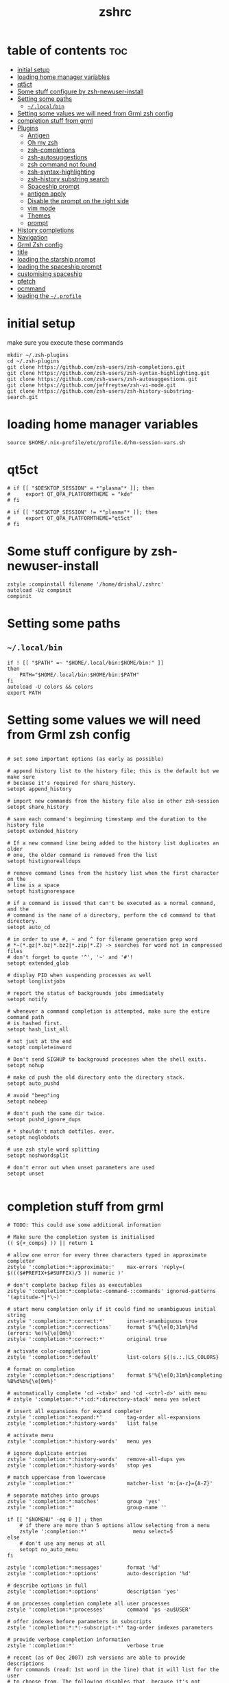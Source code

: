 #+TITLE: zshrc
#+PROPERTY: header-args:shell :tangle ~/.zshrc
* table of contents :toc:
- [[#initial-setup][initial setup]]
- [[#loading-home-manager-variables][loading home manager variables]]
- [[#qt5ct][qt5ct]]
- [[#some-stuff-configure-by-zsh-newuser-install][Some stuff configure by zsh-newuser-install]]
- [[#setting-some-paths][Setting some paths]]
  - [[#localbin][~~/.local/bin~]]
- [[#setting-some-values-we-will-need-from-grml-zsh-config][Setting some values we will need from Grml zsh config]]
- [[#completion-stuff-from-grml][completion stuff from grml]]
- [[#plugins][Plugins]]
  - [[#antigen][Antigen]]
  - [[#oh-my-zsh][Oh my zsh]]
  - [[#zsh-completions][zsh-completions]]
  - [[#zsh-autosuggestions][zsh-autosuggestions]]
  - [[#zsh-command-not-found][zsh command not found]]
  - [[#zsh-syntax-highlighting][zsh-syntax-highlighting]]
  - [[#zsh-history-substring-search][zsh-history substring search]]
  - [[#spaceship-prompt][Spaceship prompt]]
  - [[#antigen-apply][antigen apply]]
  - [[#disable-the-prompt-on-the-right-side][Disable the prompt on the right side]]
  - [[#vim-mode][vim mode]]
  - [[#themes][Themes]]
  - [[#prompt][prompt]]
- [[#history-completions][History completions]]
- [[#navigation][Navigation]]
- [[#grml-zsh-config][Grml Zsh config]]
- [[#title][title]]
- [[#loading-the-starship-prompt][loading the starship prompt]]
- [[#loading-the-spaceship-prompt][loading the spaceship prompt]]
- [[#customising-spaceship][customising spaceship]]
- [[#pfetch][pfetch]]
- [[#ocmmand][ocmmand]]
- [[#loading-the-profile][loading the ~~/.profile~]]

* initial setup
make sure you execute these commands
#+begin_src
mkdir ~/.zsh-plugins
cd ~/.zsh-plugins
git clone https://github.com/zsh-users/zsh-completions.git
git clone https://github.com/zsh-users/zsh-syntax-highlighting.git
git clone https://github.com/zsh-users/zsh-autosuggestions.git
git clone https://github.com/jeffreytse/zsh-vi-mode.git
git clone https://github.com/zsh-users/zsh-history-substring-search.git
#+end_src
* loading home manager variables
#+begin_src shell
 source $HOME/.nix-profile/etc/profile.d/hm-session-vars.sh
#+end_src

* qt5ct
#+begin_src shell
  # if [[ "$DESKTOP_SESSION" = *"plasma"* ]]; then
  #     export QT_QPA_PLATFORMTHEME = "kde"
  # fi

  # if [[ "$DESKTOP_SESSION" != *"plasma"* ]]; then
  #     export QT_QPA_PLATFORMTHEME="qt5ct"
  # fi
#+end_src 
* Some stuff configure by zsh-newuser-install
#+begin_src shell
  zstyle :compinstall filename '/home/drishal/.zshrc'
  autoload -Uz compinit
  compinit
#+end_src

* Setting some paths
** ~~/.local/bin~
#+begin_src shell
  if ! [[ "$PATH" =~ "$HOME/.local/bin:$HOME/bin:" ]]
  then
      PATH="$HOME/.local/bin:$HOME/bin:$PATH"
  fi
  autoload -U colors && colors
  export PATH
#+end_src

* Setting some values we will need from Grml zsh config
#+begin_src shell

  # set some important options (as early as possible)

  # append history list to the history file; this is the default but we make sure
  # because it's required for share_history.
  setopt append_history

  # import new commands from the history file also in other zsh-session
  setopt share_history

  # save each command's beginning timestamp and the duration to the history file
  setopt extended_history

  # If a new command line being added to the history list duplicates an older
  # one, the older command is removed from the list
  setopt histignorealldups

  # remove command lines from the history list when the first character on the
  # line is a space
  setopt histignorespace

  # if a command is issued that can't be executed as a normal command, and the
  # command is the name of a directory, perform the cd command to that directory.
  setopt auto_cd

  # in order to use #, ~ and ^ for filename generation grep word
  # *~(*.gz|*.bz|*.bz2|*.zip|*.Z) -> searches for word not in compressed files
  # don't forget to quote '^', '~' and '#'!
  setopt extended_glob

  # display PID when suspending processes as well
  setopt longlistjobs

  # report the status of backgrounds jobs immediately
  setopt notify

  # whenever a command completion is attempted, make sure the entire command path
  # is hashed first.
  setopt hash_list_all

  # not just at the end
  setopt completeinword

  # Don't send SIGHUP to background processes when the shell exits.
  setopt nohup

  # make cd push the old directory onto the directory stack.
  setopt auto_pushd

  # avoid "beep"ing
  setopt nobeep

  # don't push the same dir twice.
  setopt pushd_ignore_dups

  # * shouldn't match dotfiles. ever.
  setopt noglobdots

  # use zsh style word splitting
  setopt noshwordsplit

  # don't error out when unset parameters are used
  setopt unset

#+end_src

* completion stuff from grml
#+begin_src shell
  # TODO: This could use some additional information

  # Make sure the completion system is initialised
  (( ${+_comps} )) || return 1

  # allow one error for every three characters typed in approximate completer
  zstyle ':completion:*:approximate:'    max-errors 'reply=( $((($#PREFIX+$#SUFFIX)/3 )) numeric )'

  # don't complete backup files as executables
  zstyle ':completion:*:complete:-command-::commands' ignored-patterns '(aptitude-*|*\~)'

  # start menu completion only if it could find no unambiguous initial string
  zstyle ':completion:*:correct:*'       insert-unambiguous true
  zstyle ':completion:*:corrections'     format $'%{\e[0;31m%}%d (errors: %e)%{\e[0m%}'
  zstyle ':completion:*:correct:*'       original true

  # activate color-completion
  zstyle ':completion:*:default'         list-colors ${(s.:.)LS_COLORS}

  # format on completion
  zstyle ':completion:*:descriptions'    format $'%{\e[0;31m%}completing %B%d%b%{\e[0m%}'

  # automatically complete 'cd -<tab>' and 'cd -<ctrl-d>' with menu
  # zstyle ':completion:*:*:cd:*:directory-stack' menu yes select

  # insert all expansions for expand completer
  zstyle ':completion:*:expand:*'        tag-order all-expansions
  zstyle ':completion:*:history-words'   list false

  # activate menu
  zstyle ':completion:*:history-words'   menu yes

  # ignore duplicate entries
  zstyle ':completion:*:history-words'   remove-all-dups yes
  zstyle ':completion:*:history-words'   stop yes

  # match uppercase from lowercase
  zstyle ':completion:*'                 matcher-list 'm:{a-z}={A-Z}'

  # separate matches into groups
  zstyle ':completion:*:matches'         group 'yes'
  zstyle ':completion:*'                 group-name ''

  if [[ "$NOMENU" -eq 0 ]] ; then
      # if there are more than 5 options allow selecting from a menu
      zstyle ':completion:*'               menu select=5
  else
      # don't use any menus at all
      setopt no_auto_menu
  fi

  zstyle ':completion:*:messages'        format '%d'
  zstyle ':completion:*:options'         auto-description '%d'

  # describe options in full
  zstyle ':completion:*:options'         description 'yes'

  # on processes completion complete all user processes
  zstyle ':completion:*:processes'       command 'ps -au$USER'

  # offer indexes before parameters in subscripts
  zstyle ':completion:*:*:-subscript-:*' tag-order indexes parameters

  # provide verbose completion information
  zstyle ':completion:*'                 verbose true

  # recent (as of Dec 2007) zsh versions are able to provide descriptions
  # for commands (read: 1st word in the line) that it will list for the user
  # to choose from. The following disables that, because it's not exactly fast.
  zstyle ':completion:*:-command-:*:'    verbose false

  # set format for warnings
  zstyle ':completion:*:warnings'        format $'%{\e[0;31m%}No matches for:%{\e[0m%} %d'

  # define files to ignore for zcompile
  zstyle ':completion:*:*:zcompile:*'    ignored-patterns '(*~|*.zwc)'
  zstyle ':completion:correct:'          prompt 'correct to: %e'

  # Ignore completion functions for commands you don't have:
  zstyle ':completion::(^approximate*):*:functions' ignored-patterns '_*'

  # Provide more processes in completion of programs like killall:
  zstyle ':completion:*:processes-names' command 'ps c -u ${USER} -o command | uniq'

  # complete manual by their section
  zstyle ':completion:*:manuals'    separate-sections true
  zstyle ':completion:*:manuals.*'  insert-sections   true
  zstyle ':completion:*:man:*'      menu yes select
#+end_src

* Plugins
** Antigen
#+begin_src shell
  source ~/dotfiles/antigen.zsh 
#+end_src
** Oh my zsh
#+begin_src shell
  antigen use oh-my-zsh
#+end_src
** zsh-completions
see https://github.com/zsh-users/zsh-completions
#+begin_src shell  
  #source ~/.zsh-plugins/zsh-completions/zsh-completions.plugin.zsh
  antigen bundle zsh-users/zsh-completions
#+end_src
** zsh-autosuggestions
- install from here: https://github.com/zsh-users/zsh-autosuggestions/blob/master/INSTALL.md
#+begin_src shell
#  source ~/.zsh-plugins/zsh-autosuggestions/zsh-autosuggestions.zsh
  antigen bundle zsh-users/zsh-autosuggestions

#+end_src
** zsh command not found
#+begin_src shell
  antigen bundle command-not-found
#+end_src
** zsh-syntax-highlighting
- see: https://github.com/zsh-users/zsh-syntax-highlighting/blob/master/INSTALL.md
#+begin_src shell
  # source ~/.zsh-plugins/zsh-syntax-highlighting/zsh-syntax-highlighting.zsh
  antigen bundle zsh-users/zsh-syntax-highlighting
  #antigen bundle zsh-users/zsh-syntax-highlighting
#+end_src
** zsh-history substring search
- see: https://github.com/zsh-users/zsh-history-substring-search
  #+begin_src shell
    antigen bundle zsh-users/zsh-history-substring-search
    #source /home/drishal/.zsh-plugins/zsh-history-substring-search/zsh-history-substring-search.zsh
  #+end_src
** Spaceship prompt
#+begin_src shell
  #antigen theme spaceship-prompt/spaceship-prompt
#+end_src
** antigen apply
#+begin_src bash
 # antigen apply
#+end_src


** Disable the prompt on the right side
#+begin_src shell
  export RPROMPT=""
#+end_src
** vim mode
see https://github.com/jeffreytse/zsh-vi-mode
#+begin_src shell
# source ~/.zsh-plugins/zsh-vi-mode/zsh-vi-mode.plugin.zsh
#+end_src
** Themes
#+begin_src shell
  # source ~/.zsh-plugins/dracula/dracula.zsh-theme
  # ZSH_THEME="random"

#+end_src
** prompt
#+begin_src emacs-lisp 
#  source ~/.zsh-plugins/termsupport.zsh 
#+end_src

* History completions
#+begin_src shell
  HISTFILE=${HISTFILE:-${ZDOTDIR:-${HOME}}/.zsh_history}
  HISTSIZE=500  || HISTSIZE=5000
  SAVEHIST=1000 || SAVEHIST=10000 
#+end_src

* Navigation
#+begin_src shell
  bindkey "^[[1;5C" forward-word
  bindkey "^[[1;5D" backward-word
#+end_src

* Grml Zsh config
https://git.grml.org/?p=grml-etc-core.git;a=blob_plain;f=etc/zsh/zshrc;hb=HEAD
#+begin_src shell
  # source ~/.zsh-plugins/zshrc
#+end_src

* title
#+begin_src shell 
   DISABLE_AUTO_TITLE="true"
  # export TITLE=$USER@$HOST 
  # export PROMPT_COMMAND="echo -ne \"\033]0;$1 Hello World\007\""
  # printf "\033]%s\07\n" "$USER@$HOST" 
#+end_src

* loading the starship prompt
#+begin_src shell
   #export PS1="%F{blue}%~%f %(?.%F{green}❯%f.%F{red}❯%f) "
eval "$(starship init zsh)"
#+end_src

* loading the spaceship prompt
#+begin_src shell
 #source ~/.zsh-plugins/spaceship-prompt/spaceship.zsh 
#+end_src

* customising spaceship
#+begin_src shell
      export SPACESHIP_CHAR_SYMBOL="❯"
      SPACESHIP_PROMPT_ORDER=(
      time          # Time stamps section
      user          # Username section
      dir           # Current directory section
      host          # Hostname section
      git           # Git section (git_branch + git_status)
      hg            # Mercurial section (hg_branch  + hg_status)
      package       # Package version
      gradle        # Gradle section
      maven         # Maven section
      node          # Node.js section
      ruby          # Ruby section
      elixir        # Elixir section
      xcode         # Xcode section
      swift         # Swift section
      golang        # Go section
      php           # PHP section
      rust          # Rust section
      haskell       # Haskell Stack section
      julia         # Julia section
      docker        # Docker section
      aws           # Amazon Web Services section
      gcloud        # Google Cloud Platform section
      venv          # virtualenv section
      conda         # conda virtualenv section
      pyenv         # Pyenv section
      dotnet        # .NET section
      ember         # Ember.js section
      kubectl       # Kubectl context section
      terraform     # Terraform workspace section
      exec_time     # Execution time
      line_sep      # Line break
      battery       # Battery level and status
      vi_mode       # Vi-mode indicator
      jobs          # Background jobs indicator
      exit_code     # Exit code section
      char          # Prompt character
    )

#+end_src

* pfetch
#+begin_src shell
  # pfetch 
#+end_src

* ocmmand 
#+begin_src shell
  antigen apply
#+end_src
* loading the ~~/.profile~
#+begin_src shell
  source ~/dotfiles/.profile
#+end_src

